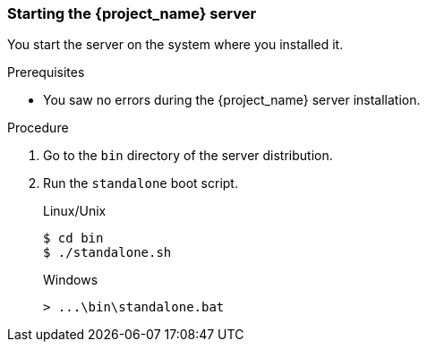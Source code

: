 [id="boot-server"]
=== Starting the {project_name} server

You start the server on the system where you installed it.

.Prerequisites
* You saw no errors during the {project_name} server installation.

.Procedure
. Go to the `bin` directory of the server distribution.
. Run the `standalone` boot script.

+
.Linux/Unix
[source,bash,subs=+attributes]
----
$ cd bin
$ ./standalone.sh
----

+
.Windows
[source,bash,subs=+attributes]
----
> ...\bin\standalone.bat
----
